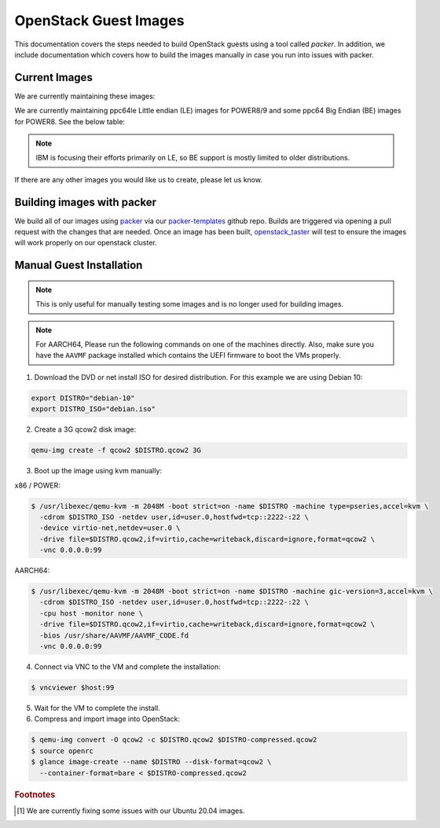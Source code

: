 .. _openstack-guests:

OpenStack Guest Images
======================

This documentation covers the steps needed to build OpenStack guests using a tool called `packer`. In addition,
we include documentation which covers how to build the images manually in case you run into issues with packer.

Current Images
--------------

We are currently maintaining these images:

.. csv-table::
   :file: ./csv/images.csv
   :widths: 40, 15, 15, 15, 15
   :header-rows: 1

We are currently maintaining ppc64le Little endian (LE) images for POWER8/9 and some ppc64 Big Endian (BE) images
for POWER8. See the below table:

.. note:: IBM is focusing their efforts primarily on LE, so BE support is mostly limited to older distributions.

.. csv-table::
   :file: ./csv/power_endian.csv
   :widths: 55, 15, 15, 15
   :header-rows: 1

If there are any other images you would like us to create, please let us know.

Building images with packer
---------------------------

We build all of our images using `packer`_ via our `packer-templates`_ github repo. Builds are triggered via opening a
pull request with the changes that are needed. Once an image has been built, `openstack_taster`_ will test to ensure
the images will work properly on our openstack cluster.

.. _packer: http://www.packer.io/
.. _packer-templates: https://github.com/osuosl/packer-templates
.. _openstack_taster: https://github.com/osuosl/openstack_taster

Manual Guest Installation
-------------------------

.. note:: This is only useful for manually testing some images and is no longer used for building images.

.. note:: For AARCH64, Please run the following commands on one of the machines directly. Also, make sure you have the ``AAVMF`` package installed which contains the UEFI firmware to boot the VMs properly.

1. Download the DVD or net install ISO for desired distribution. For this example we are using Debian 10:

.. code-block:: bash

    export DISTRO="debian-10"
    export DISTRO_ISO="debian.iso"

2. Create a 3G qcow2 disk image:

.. code-block:: bash

    qemu-img create -f qcow2 $DISTRO.qcow2 3G

3. Boot up the image using kvm manually:

x86 / POWER:

.. code-block:: console

   $ /usr/libexec/qemu-kvm -m 2048M -boot strict=on -name $DISTRO -machine type=pseries,accel=kvm \
     -cdrom $DISTRO_ISO -netdev user,id=user.0,hostfwd=tcp::2222-:22 \
     -device virtio-net,netdev=user.0 \
     -drive file=$DISTRO.qcow2,if=virtio,cache=writeback,discard=ignore,format=qcow2 \
     -vnc 0.0.0.0:99

AARCH64:

.. code-block:: console

   $ /usr/libexec/qemu-kvm -m 2048M -boot strict=on -name $DISTRO -machine gic-version=3,accel=kvm \
     -cdrom $DISTRO_ISO -netdev user,id=user.0,hostfwd=tcp::2222-:22 \
     -cpu host -monitor none \
     -drive file=$DISTRO.qcow2,if=virtio,cache=writeback,discard=ignore,format=qcow2 \
     -bios /usr/share/AAVMF/AAVMF_CODE.fd
     -vnc 0.0.0.0:99

4. Connect via VNC to the VM and complete the installation:

.. code-block:: console

  $ vncviewer $host:99

5. Wait for the VM to complete the install.

6. Compress and import image into OpenStack:

.. code-block:: console

      $ qemu-img convert -O qcow2 -c $DISTRO.qcow2 $DISTRO-compressed.qcow2
      $ source openrc
      $ glance image-create --name $DISTRO --disk-format=qcow2 \
        --container-format=bare < $DISTRO-compressed.qcow2

.. rubric:: Footnotes

.. [#ubuntu] We are currently fixing some issues with our Ubuntu 20.04 images.
